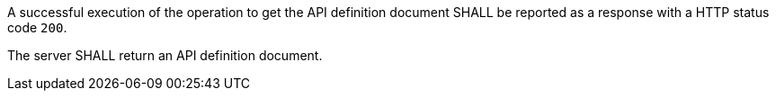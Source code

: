 
[[req_core_api-definition-success]]
[.requirement,label="/req/core/api-definition-success"]
====
A successful execution of the operation to get the API definition document SHALL be reported as a
response with a HTTP status code `200`.

The server SHALL return an API definition document.
====